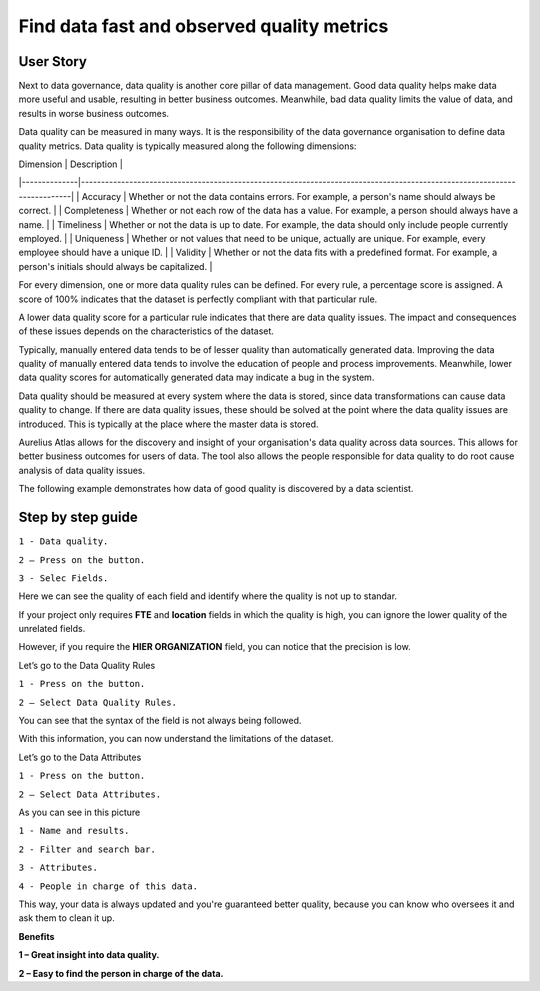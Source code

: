 Find data fast and observed quality metrics
===========================================
.. _userStory4:


.. raw:: html

    <iframe width="560" height="315" src="https://www.youtube.com/embed/QBZ80l5jpvE" title="YouTube video player" frameborder="0" allow="accelerometer; autoplay; clipboard-write; encrypted-media; gyroscope; picture-in-picture" allowfullscreen></iframe>


User Story
----------

Next to data governance, data quality is another core pillar of data management. 
Good data quality helps make data more useful and usable, resulting in better business outcomes.
Meanwhile, bad data quality limits the value of data, and results in worse business outcomes. 

Data quality can be measured in many ways. 
It is the responsibility of the data governance organisation to define data quality metrics.
Data quality is typically measured along the following dimensions:

| Dimension    | Description                                                                                                             |
|--------------|-------------------------------------------------------------------------------------------------------------------------|
| Accuracy     | Whether or not the data contains errors. For example, a person's name should always be correct.                         |
| Completeness | Whether or not each row of the data has a value. For example, a person should always have a name.                       |
| Timeliness   | Whether or not the data is up to date. For example, the data should only include people currently employed.             |
| Uniqueness   | Whether or not values that need to be unique, actually are unique. For example, every employee should have a unique ID. |
| Validity     | Whether or not the data fits with a predefined format. For example, a person's initials should always be capitalized.   |

For every dimension, one or more data quality rules can be defined.
For every rule, a percentage score is assigned. 
A score of 100% indicates that the dataset is perfectly compliant with that particular rule.

A lower data quality score for a particular rule indicates that there are data quality issues.
The impact and consequences of these issues depends on the characteristics of the dataset.

Typically, manually entered data tends to be of lesser quality than automatically generated data.
Improving the data quality of manually entered data tends to involve the education of people and process improvements.
Meanwhile, lower data quality scores for automatically generated data may indicate a bug in the system.

Data quality should be measured at every system where the data is stored, since data transformations can cause data quality to change.
If there are data quality issues, these should be solved at the point where the data quality issues are introduced.
This is typically at the place where the master data is stored.

Aurelius Atlas allows for the discovery and insight of your organisation's data quality across data sources.
This allows for better business outcomes for users of data.
The tool also allows the people responsible for data quality to do root cause analysis of data quality issues.

The following example demonstrates how data of good quality is discovered by a data scientist.


Step by step guide
------------------

.. image:: imgs-user-story4/firts.jpg



``1 - Data quality.``

``2 – Press on the button.``

``3 - Selec Fields.``


Here we can see the quality of each field and identify where the quality is not up to standar.

.. image:: imgs-user-story4/third.jpg

If your project only requires **FTE** and **location** fields in which the quality is high, 
you can ignore the lower quality of the unrelated fields.

.. image:: imgs-user-story4/fourth.jpg

However, if you require the **HIER ORGANIZATION** field, 
you can notice that the precision is low.

.. image:: imgs-user-story4/fifth.jpg



.. image:: imgs-user-story4/six.jpg

Let’s go to the Data Quality Rules

``1 - Press on the button.``

``2 – Select Data Quality Rules.``


You can see that the syntax of the field is not always being followed.

.. image:: imgs-user-story4/seven.jpg

With this information, you can now understand the limitations of the dataset.

Let’s go to the Data Attributes

``1 - Press on the button.``

``2 – Select Data Attributes.``

.. image:: imgs-user-story4/eigth.jpg

As you can see in this picture

.. image:: imgs-user-story4/nine.jpg

``1 - Name and results.``

``2 - Filter and search bar.``

``3 - Attributes.``

``4 - People in charge of this data.``

This way, your data is always updated and you're guaranteed better quality, 
because you can know who oversees it and ask them to clean it up.

**Benefits**

**1 – Great insight into data quality.**

**2 – Easy to find the person in charge of the data.**
